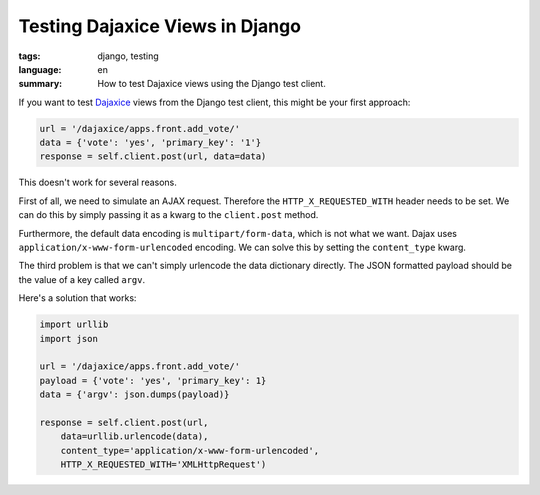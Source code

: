 Testing Dajaxice Views in Django
================================

:tags: django, testing
:language: en
:summary: How to test Dajaxice views using the Django test client.

If you want to test `Dajaxice <http://www.dajaxproject.com/>`_ views from the
Django test client, this might be your first approach:

.. sourcecode:: python

    url = '/dajaxice/apps.front.add_vote/'
    data = {'vote': 'yes', 'primary_key': '1'}
    response = self.client.post(url, data=data)

This doesn't work for several reasons.

First of all, we need to simulate an AJAX request. Therefore the
``HTTP_X_REQUESTED_WITH`` header needs to be set. We can do this by simply
passing it as a kwarg to the ``client.post`` method.

Furthermore, the default data encoding is ``multipart/form-data``, which is not
what we want. Dajax uses ``application/x-www-form-urlencoded`` encoding. We can
solve this by setting the ``content_type`` kwarg.

The third problem is that we can't simply urlencode the data dictionary
directly. The JSON formatted payload should be the value of a key called
``argv``.

Here's a solution that works:

.. sourcecode:: python

    import urllib
    import json

    url = '/dajaxice/apps.front.add_vote/'
    payload = {'vote': 'yes', 'primary_key': 1}
    data = {'argv': json.dumps(payload)}

    response = self.client.post(url,
        data=urllib.urlencode(data),
        content_type='application/x-www-form-urlencoded',
        HTTP_X_REQUESTED_WITH='XMLHttpRequest')
